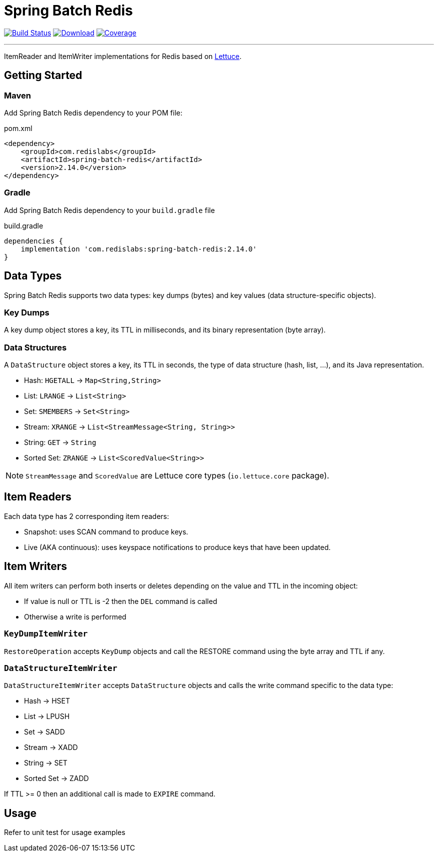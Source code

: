 = Spring Batch Redis
:linkattrs:
:project-owner:   redis-developer
:project-name:    spring-batch-redis
:project-group:   com.redislabs
:project-version: 2.14.0

image:https://img.shields.io/github/workflow/status/{project-owner}/{project-name}/EarlyAccess?logo=github["Build Status", link="https://github.com/{project-owner}/{project-name}/actions"]
image:https://img.shields.io/maven-central/v/{project-group}/{project-name}.svg[Download, link="https://search.maven.org/#search|ga|1|{project-name}"]
image:https://codecov.io/gh/{project-owner}/{project-name}/branch/master/graph/badge.svg["Coverage", link="https://codecov.io/gh/{project-owner}/{project-name}"]

---

ItemReader and ItemWriter implementations for Redis based on https://lettuce.io[Lettuce].

== Getting Started

=== Maven
Add Spring Batch Redis dependency to your POM file:

[source,xml]
[subs="verbatim,attributes"]
.pom.xml
----
<dependency>
    <groupId>{project-group}</groupId>
    <artifactId>{project-name}</artifactId>
    <version>{project-version}</version>
</dependency>
----

=== Gradle
Add Spring Batch Redis dependency to your `build.gradle` file

[source,groovy]
[subs="attributes"]
.build.gradle
----
dependencies {
    implementation '{project-group}:{project-name}:{project-version}'
}
----

== Data Types
Spring Batch Redis supports two data types: key dumps (bytes) and key values (data structure-specific objects).

=== Key Dumps
A key dump object stores a key, its TTL in milliseconds, and its binary representation (byte array).

=== Data Structures
A `DataStructure` object stores a key, its TTL in seconds, the type of data structure (hash, list, ...), and its Java representation.

* Hash: `HGETALL` -> `Map<String,String>`
* List: `LRANGE` -> `List<String>`
* Set: `SMEMBERS` -> `Set<String>`
* Stream: `XRANGE` -> `List<StreamMessage<String, String>>`
* String: `GET` -> `String`
* Sorted Set: `ZRANGE` -> `List<ScoredValue<String>>`

NOTE: `StreamMessage` and `ScoredValue` are Lettuce core types (`io.lettuce.core` package).

== Item Readers

Each data type has 2 corresponding item readers:

* Snapshot: uses SCAN command to produce keys.
* Live (AKA continuous): uses keyspace notifications to produce keys that have been updated.

== Item Writers

All item writers can perform both inserts or deletes depending on the value and TTL in the incoming object:

* If value is null or TTL is -2 then the `DEL` command is called
* Otherwise a write is performed

=== `KeyDumpItemWriter`

`RestoreOperation` accepts `KeyDump` objects and call the RESTORE command using the byte array and TTL if any.

=== `DataStructureItemWriter`

`DataStructureItemWriter` accepts `DataStructure` objects and calls the write command specific to the data type:

* Hash -> HSET
* List -> LPUSH
* Set -> SADD
* Stream -> XADD
* String -> SET
* Sorted Set -> ZADD

If TTL >= 0 then an additional call is made to `EXPIRE` command.

== Usage

Refer to unit test for usage examples
